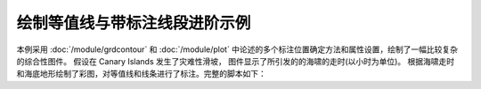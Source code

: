 绘制等值线与带标注线段进阶示例
================================

本例采用 :doc:`/module/grdcontour` 和 :doc:`/module/plot` 中论述的多个标注位置确定方法和属性设置，绘制了一幅比较复杂的综合性图件。
假设在 Canary Islands 发生了灾难性滑坡， 图件显示了所引发的的海啸的走时(以小时为单位)。
根据海啸走时和海底地形绘制了彩图，对等值线和线条进行了标注。完整的脚本如下：

.. gmtplot:: ex016.sh
    :width: 100%
    :show-code: true
